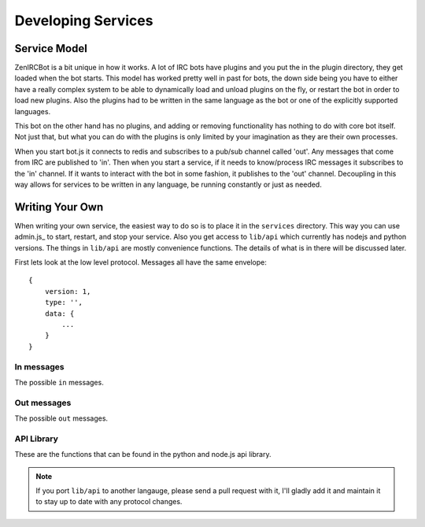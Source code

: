 Developing Services
===================

Service Model
-------------

ZenIRCBot is a bit unique in how it works. A lot of IRC bots have
plugins and you put the in the plugin directory, they get loaded when
the bot starts. This model has worked pretty well in past for bots,
the down side being you have to either have a really complex system to
be able to dynamically load and unload plugins on the fly, or restart
the bot in order to load new plugins. Also the plugins had to be
written in the same language as the bot or one of the explicitly
supported languages.

This bot on the other hand has no plugins, and adding or removing
functionality has nothing to do with core bot itself. Not just that,
but what you can do with the plugins is only limited by your
imagination as they are their own processes.

When you start bot.js it connects to redis and subscribes to a pub/sub
channel called 'out'. Any messages that come from IRC are published to
'in'. Then when you start a service, if it needs to know/process IRC
messages it subscribes to the 'in' channel. If it wants to interact
with the bot in some fashion, it publishes to the 'out' channel.
Decoupling in this way allows for services to be written in any
language, be running constantly or just as needed.

Writing Your Own
----------------

When writing your own service, the easiest way to do so is to place it
in the ``services`` directory. This way you can use admin.js_ to
start, restart, and stop your service. Also you get access to
``lib/api`` which currently has nodejs and python versions. The things
in ``lib/api`` are mostly convenience functions. The details of what
is in there will be discussed later.

First lets look at the low level protocol. Messages all have the same
envelope::

    {
        version: 1,
        type: '',
        data: {
            ...
        }
    }

In messages
~~~~~~~~~~~

The possible ``in`` messages.

.. js:data:: 'privmsg'

    Sent whenever a privmsg comes in on IRC::

        data: {
            from: '',
	    channel: '',
	    message: '',
    	}

Out messages
~~~~~~~~~~~~

The possible ``out`` messages.

.. js:data:: 'privmsg'

    Used to have the bot say something::

        data: {
	    to: '',
	    message: '',
	}


.. js:data:: 'raw'

    Used to have the bot send a raw string to the IRC server::

        data: {
	    command: '',
	}

API Library
~~~~~~~~~~~

These are the functions that can be found in the python and node.js
api library.

.. js:function:: send_msg(channel, message)

   :param string channel: The channel to send the message to.
   :param string message: The message to send

   This is a helper so you don't have to handle the JSON or the
   envelope yourself.

.. js:function:: load_config(name)

   :param string name: The JSON file to load.
   :returns: An native object with the contents of the JSON file.

   This is a helper so you don't have to do the file IO and JSON
   parsing yourself.

.. note::
    If you port ``lib/api`` to another langauge, please send a
    pull request with it, I'll gladly add it and maintain it to stay
    up to date with any protocol changes.
